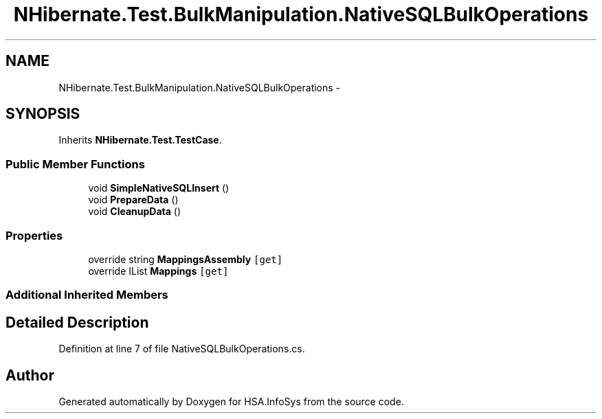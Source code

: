 .TH "NHibernate.Test.BulkManipulation.NativeSQLBulkOperations" 3 "Fri Jul 5 2013" "Version 1.0" "HSA.InfoSys" \" -*- nroff -*-
.ad l
.nh
.SH NAME
NHibernate.Test.BulkManipulation.NativeSQLBulkOperations \- 
.SH SYNOPSIS
.br
.PP
.PP
Inherits \fBNHibernate\&.Test\&.TestCase\fP\&.
.SS "Public Member Functions"

.in +1c
.ti -1c
.RI "void \fBSimpleNativeSQLInsert\fP ()"
.br
.ti -1c
.RI "void \fBPrepareData\fP ()"
.br
.ti -1c
.RI "void \fBCleanupData\fP ()"
.br
.in -1c
.SS "Properties"

.in +1c
.ti -1c
.RI "override string \fBMappingsAssembly\fP\fC [get]\fP"
.br
.ti -1c
.RI "override IList \fBMappings\fP\fC [get]\fP"
.br
.in -1c
.SS "Additional Inherited Members"
.SH "Detailed Description"
.PP 
Definition at line 7 of file NativeSQLBulkOperations\&.cs\&.

.SH "Author"
.PP 
Generated automatically by Doxygen for HSA\&.InfoSys from the source code\&.

